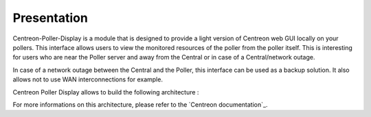 Presentation
=============
Centreon-Poller-Display is a module that is designed to provide a light version of Centreon web GUI locally on your pollers. This interface allows users to view the monitored resources of the poller from the poller itself. This is interesting for users who are near the Poller server and away from the Central or in case of a Central/network outage. 

In case of a network outage between the Central and the Poller, this interface can be used as a backup solution. It also allows not to use WAN interconnections for example.

Centreon Poller Display allows to build the following architecture :

.. image :: /images/eschema.png
   :align: center 

For more informations on this architecture, please refer to the `Centreon documentation`_.

.. `Centreon documentation`::http://documentation.centreon.com/docs/centreon/en/2.5.x/architecture/03e.html
